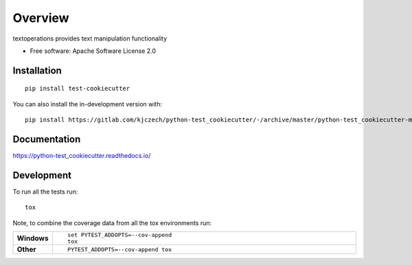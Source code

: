 ========
Overview
========

textoperations provides text manipulation functionality

* Free software: Apache Software License 2.0

Installation
============

::

    pip install test-cookiecutter

You can also install the in-development version with::

    pip install https://gitlab.com/kjczech/python-test_cookiecutter/-/archive/master/python-test_cookiecutter-master.zip


Documentation
=============


https://python-test_cookiecutter.readthedocs.io/


Development
===========

To run all the tests run::

    tox

Note, to combine the coverage data from all the tox environments run:

.. list-table::
    :widths: 10 90
    :stub-columns: 1

    - - Windows
      - ::

            set PYTEST_ADDOPTS=--cov-append
            tox

    - - Other
      - ::

            PYTEST_ADDOPTS=--cov-append tox
